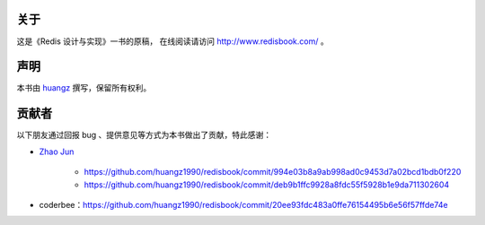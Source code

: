 关于
===========

这是《Redis 设计与实现》一书的原稿，
在线阅读请访问 http://www.redisbook.com/ 。


声明
===========

本书由 `huangz <http://huangz.me>`_ 撰写，保留所有权利。


贡献者
===========

以下朋友通过回报 bug 、提供意见等方式为本书做出了贡献，特此感谢：

- `Zhao Jun <https://github.com/milkliker>`_

    - https://github.com/huangz1990/redisbook/commit/994e03b8a9ab998ad0c9453d7a02bcd1bdb0f220

    - https://github.com/huangz1990/redisbook/commit/deb9b1ffc9928a8fdc55f5928b1e9da711302604

- coderbee：https://github.com/huangz1990/redisbook/commit/20ee93fdc483a0ffe76154495b6e56f57ffde74e

